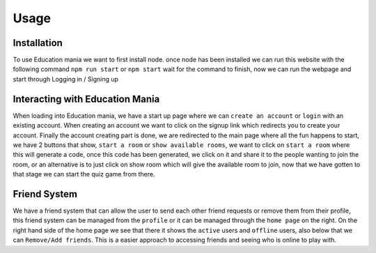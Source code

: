 Usage
=====

.. _usage:

Installation
------------

To use Education mania we want to first install node. once node has been installed we can run this website with the following command ``npm run start`` or ``npm start`` wait for the command to finish, now we can run the webpage and start through Logging in / Signing up


Interacting with Education Mania
--------------------------------

When loading into Education mania, we have a start up page where we can ``create an account`` or ``login`` with an existing account.
When creating an account we want to click on the signup link which redirects you to create your account.
Finally the account creating part is done, we are redirected to the main page where all the fun happens
to start, we have 2 buttons that show, ``start a room`` or ``show available rooms``, we want to click on ``start a room`` where this will generate a code, 
once this code has been generated, we click on it and share it to the people wanting to join the room, or an alternative is to just click on show room which will give the 
available room to join, now that we have gotten to that stage we can start the quiz game from there.


Friend System
--------------

We have a friend system that can allow the user to send each other friend requests or remove them from their profile, this friend system can be managed from the ``profile``
or it can be managed through the ``home page`` on the right.
On the right hand side of the home page we see that there it shows the ``active`` users and ``offline`` users, also below that we can ``Remove/Add friends``. This is a easier approach to 
accessing friends and seeing who is online to play with.

